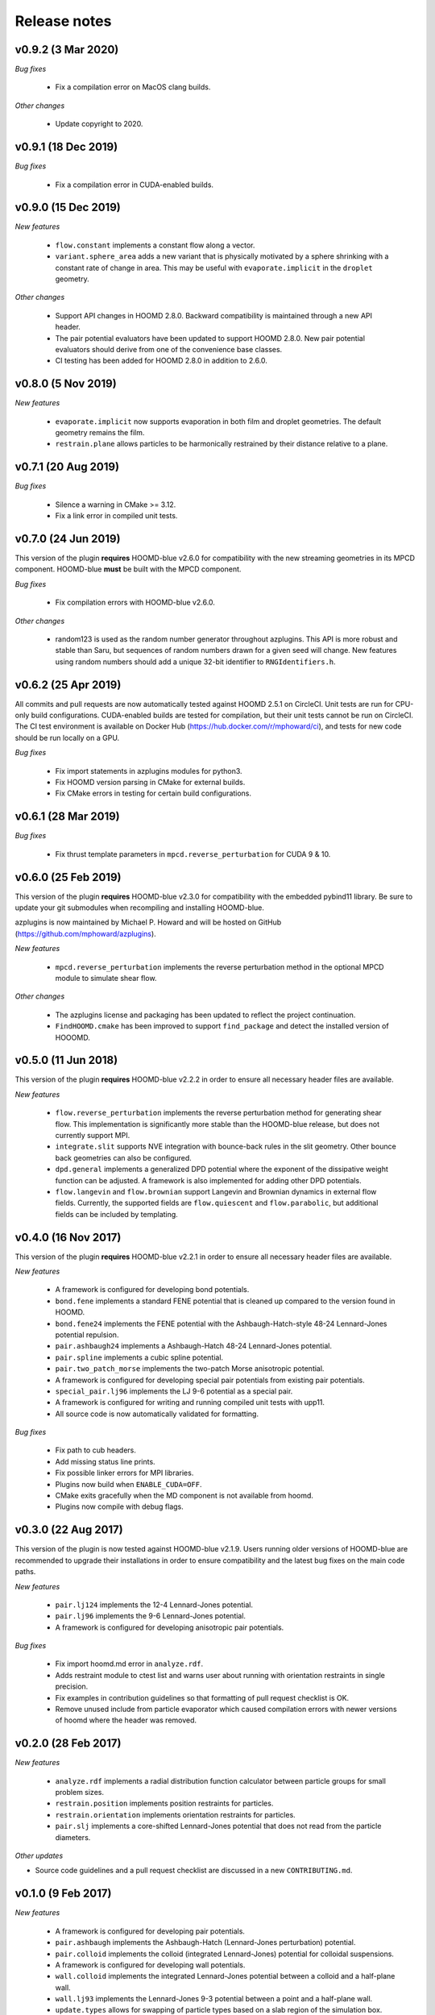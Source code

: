 Release notes
=============

v0.9.2 (3 Mar 2020)
-------------------
*Bug fixes*

  * Fix a compilation error on MacOS clang builds.

*Other changes*

  * Update copyright to 2020.

v0.9.1 (18 Dec 2019)
--------------------
*Bug fixes*

  * Fix a compilation error in CUDA-enabled builds.

v0.9.0 (15 Dec 2019)
--------------------
*New features*

  * ``flow.constant`` implements a constant flow along a vector.
  * ``variant.sphere_area`` adds a new variant that is physically motivated by
    a sphere shrinking with a constant rate of change in area. This may be useful
    with ``evaporate.implicit`` in the ``droplet`` geometry.

*Other changes*

  * Support API changes in HOOMD 2.8.0. Backward compatibility is maintained
    through a new API header.
  * The pair potential evaluators have been updated to support HOOMD 2.8.0.
    New pair potential evaluators should derive from one of the convenience base classes.
  * CI testing has been added for HOOMD 2.8.0 in addition to 2.6.0.

v0.8.0 (5 Nov 2019)
-------------------
*New features*

  * ``evaporate.implicit`` now supports evaporation in both film and droplet
    geometries. The default geometry remains the film.
  * ``restrain.plane`` allows particles to be harmonically restrained by their
    distance relative to a plane.

v0.7.1 (20 Aug 2019)
--------------------
*Bug fixes*

  * Silence a warning in CMake >= 3.12.
  * Fix a link error in compiled unit tests.

v0.7.0 (24 Jun 2019)
--------------------
This version of the plugin **requires** HOOMD-blue v2.6.0 for compatibility
with the new streaming geometries in its MPCD component. HOOMD-blue **must**
be built with the MPCD component.

*Bug fixes*

  * Fix compilation errors with HOOMD-blue v2.6.0.

*Other changes*

  * random123 is used as the random number generator throughout azplugins.
    This API is more robust and stable than Saru, but sequences of random
    numbers drawn for a given seed will change. New features using random
    numbers should add a unique 32-bit identifier to ``RNGIdentifiers.h``.

v0.6.2 (25 Apr 2019)
--------------------
All commits and pull requests are now automatically tested against HOOMD 2.5.1
on CircleCI. Unit tests are run for CPU-only build configurations. CUDA-enabled
builds are tested for compilation, but their unit tests cannot be run on CircleCI.
The CI test environment is available on Docker Hub (https://hub.docker.com/r/mphoward/ci),
and tests for new code should be run locally on a GPU.

*Bug fixes*

  * Fix import statements in azplugins modules for python3.
  * Fix HOOMD version parsing in CMake for external builds.
  * Fix CMake errors in testing for certain build configurations.

v0.6.1 (28 Mar 2019)
--------------------
*Bug fixes*

  * Fix thrust template parameters in ``mpcd.reverse_perturbation`` for CUDA 9 & 10.

v0.6.0 (25 Feb 2019)
--------------------
This version of the plugin **requires** HOOMD-blue v2.3.0 for compatibility
with the embedded pybind11 library. Be sure to update your git submodules
when recompiling and installing HOOMD-blue.

azplugins is now maintained by Michael P. Howard and will be hosted on
GitHub (https://github.com/mphoward/azplugins).

*New features*

  * ``mpcd.reverse_perturbation`` implements the reverse perturbation method in
    the optional MPCD module to simulate shear flow.

*Other changes*

  * The azplugins license and packaging has been updated to reflect the
    project continuation.
  * ``FindHOOMD.cmake`` has been improved to support ``find_package`` and detect
    the installed version of HOOOMD.

v0.5.0 (11 Jun 2018)
--------------------
This version of the plugin **requires** HOOMD-blue v2.2.2 in order to
ensure all necessary header files are available.

*New features*

  * ``flow.reverse_perturbation`` implements the reverse perturbation method
    for generating shear flow. This implementation is significantly more stable
    than the HOOMD-blue release, but does not currently support MPI.
  * ``integrate.slit`` supports NVE integration with bounce-back rules in the slit
    geometry. Other bounce back geometries can also be configured.
  * ``dpd.general`` implements a generalized DPD potential where the exponent of
    the dissipative weight function can be adjusted. A framework is also
    implemented for adding other DPD potentials.
  * ``flow.langevin`` and ``flow.brownian`` support Langevin and Brownian dynamics in
    external flow fields. Currently, the supported fields are ``flow.quiescent``
    and ``flow.parabolic``, but additional fields can be included by templating.

v0.4.0 (16 Nov 2017)
--------------------
This version of the plugin **requires** HOOMD-blue v2.2.1 in order
to ensure all necessary header files are available.

*New features*

  * A framework is configured for developing bond potentials.
  * ``bond.fene`` implements a standard FENE potential that is cleaned up compared
    to the version found in HOOMD.
  * ``bond.fene24`` implements the FENE potential with the Ashbaugh-Hatch-style
    48-24 Lennard-Jones potential repulsion.
  * ``pair.ashbaugh24`` implements a Ashbaugh-Hatch 48-24 Lennard-Jones potential.
  * ``pair.spline`` implements a cubic spline potential.
  * ``pair.two_patch_morse`` implements the two-patch Morse anisotropic potential.
  * A framework is configured for developing special pair potentials from existing
    pair potentials.
  * ``special_pair.lj96`` implements the LJ 9-6 potential as a special pair.
  * A framework is configured for writing and running compiled unit tests with upp11.
  * All source code is now automatically validated for formatting.

*Bug fixes*

  * Fix path to cub headers.
  * Add missing status line prints.
  * Fix possible linker errors for MPI libraries.
  * Plugins now build when ``ENABLE_CUDA=OFF``.
  * CMake exits gracefully when the MD component is not available from hoomd.
  * Plugins now compile with debug flags.

v0.3.0 (22 Aug 2017)
--------------------
This version of the plugin is now tested against HOOMD-blue v2.1.9.
Users running older versions of HOOMD-blue are recommended to upgrade
their installations in order to ensure compatibility and the latest
bug fixes on the main code paths.

*New features*

  * ``pair.lj124`` implements the 12-4 Lennard-Jones potential.
  * ``pair.lj96`` implements the 9-6 Lennard-Jones potential.
  * A framework is configured for developing anisotropic pair potentials.

*Bug fixes*

  * Fix import hoomd.md error in ``analyze.rdf``.
  * Adds restraint module to ctest list and warns user about running
    with orientation restraints in single precision.
  * Fix examples in contribution guidelines so that formatting of
    pull request checklist is OK.
  * Remove unused include from particle evaporator which caused
    compilation errors with newer versions of hoomd where the header
    was removed.

v0.2.0 (28 Feb 2017)
--------------------
*New features*

  * ``analyze.rdf`` implements a radial distribution function calculator
    between particle groups for small problem sizes.
  * ``restrain.position`` implements position restraints for particles.
  * ``restrain.orientation`` implements orientation restraints for particles.
  * ``pair.slj`` implements a core-shifted Lennard-Jones potential that does
    not read from the particle diameters.

*Other updates*

* Source code guidelines and a pull request checklist are discussed in a
  new ``CONTRIBUTING.md``.

v0.1.0 (9 Feb 2017)
-------------------
*New features*

  * A framework is configured for developing pair potentials.
  * ``pair.ashbaugh`` implements the Ashbaugh-Hatch (Lennard-Jones perturbation)
    potential.
  * ``pair.colloid`` implements the colloid (integrated Lennard-Jones) potential
    for colloidal suspensions.
  * A framework is configured for developing wall potentials.
  * ``wall.colloid`` implements the integrated Lennard-Jones potential between
    a colloid and a half-plane wall.
  * ``wall.lj93`` implements the Lennard-Jones 9-3 potential between a point
    and a half-plane wall.
  * ``update.types`` allows for swapping of particle types based on a slab region
    of the simulation box.
  * ``evaporate.particles`` supports evaporation of single-particle fluids from
    a slab region of the simulation box.
  * ``evaporate.implicit`` provides an implicit model for an evaporating solvent.

